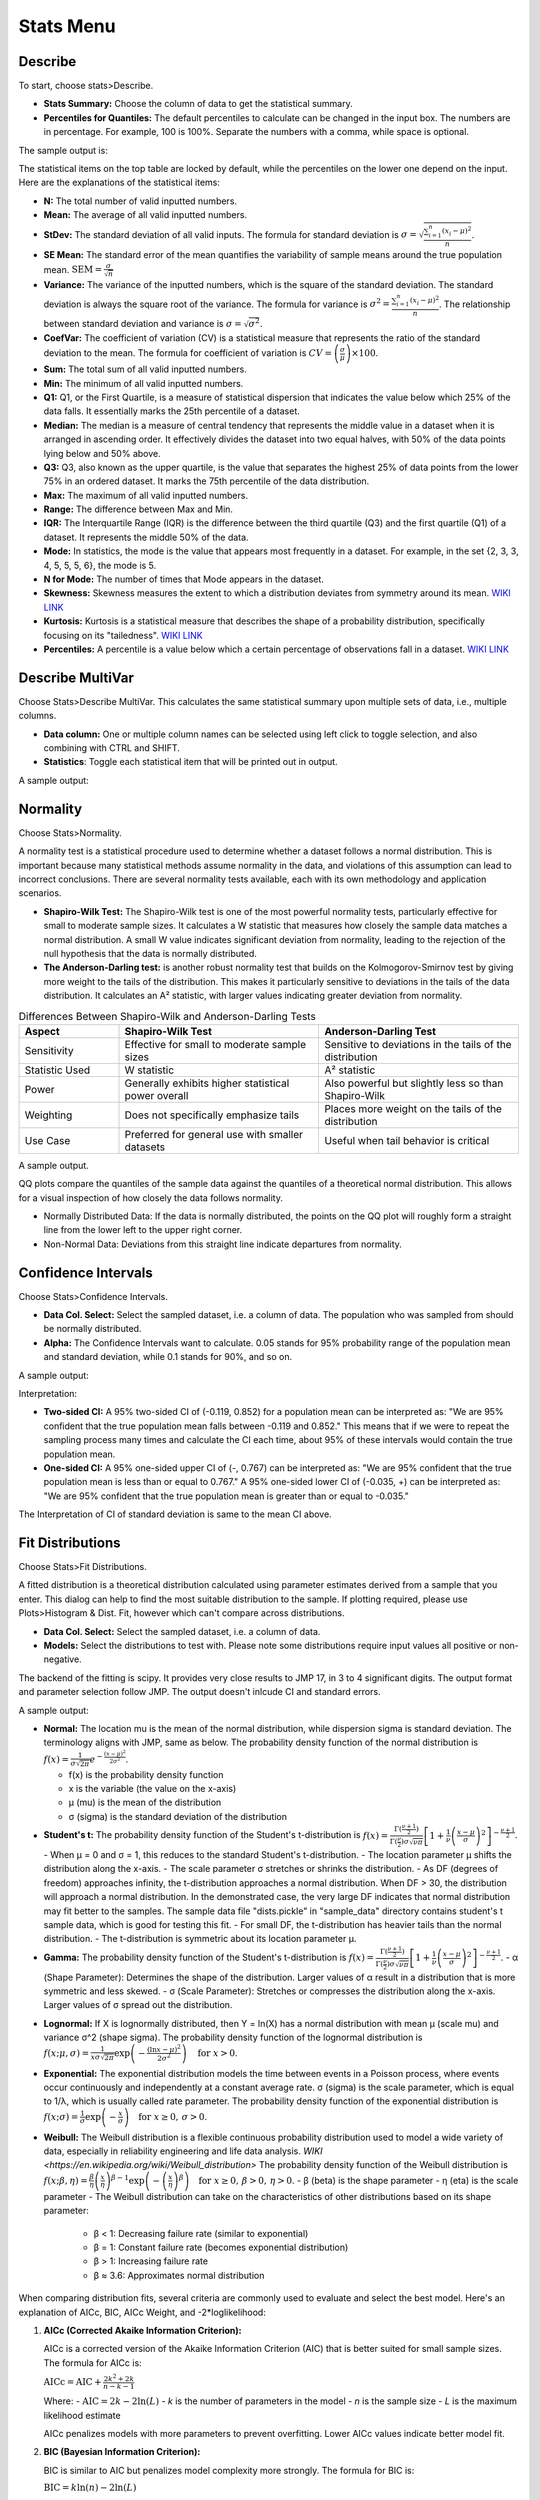 Stats Menu
==========

Describe
--------

To start, choose stats>Describe.

.. image:: images/describe1.png
   :align: center

- **Stats Summary:** Choose the column of data to get the statistical summary.

- **Percentiles for Quantiles:** The default percentiles to calculate can be changed in the input box. The numbers are in percentage. For example, 100 is 100%. Separate the numbers with a comma, while space is optional.

The sample output is:

.. image:: images/describe2.png
   :align: center

The statistical items on the top table are locked by default, while the percentiles on the lower one depend on the input. Here are the explanations of the statistical items:

- **N:** The total number of valid inputted numbers.

- **Mean:** The average of all valid inputted numbers.

- **StDev:** The standard deviation of all valid inputs. The formula for standard deviation is :math:`\sigma = \sqrt{\frac{\sum_{i=1}^{n} (x_i - \mu)^2}{n}}`.

- **SE Mean:** The standard error of the mean quantifies the variability of sample means around the true population mean. :math:`\text{SEM} = \frac{\sigma}{\sqrt{n}}`

- **Variance:** The variance of the inputted numbers, which is the square of the standard deviation. The standard deviation is always the square root of the variance. The formula for variance is :math:`\sigma^2 = \frac{\sum_{i=1}^{n} (x_i - \mu)^2}{n}`. The relationship between standard deviation and variance is :math:`\sigma = \sqrt{\sigma^2}`.

- **CoefVar:** The coefficient of variation (CV) is a statistical measure that represents the ratio of the standard deviation to the mean. The formula for coefficient of variation is :math:`CV = \left(\frac{\sigma}{\mu}\right) \times 100`.

- **Sum:** The total sum of all valid inputted numbers.

- **Min:** The minimum of all valid inputted numbers.

- **Q1:** Q1, or the First Quartile, is a measure of statistical dispersion that indicates the value below which 25% of the data falls. It essentially marks the 25th percentile of a dataset.

- **Median:** The median is a measure of central tendency that represents the middle value in a dataset when it is arranged in ascending order. It effectively divides the dataset into two equal halves, with 50% of the data points lying below and 50% above.

- **Q3:** Q3, also known as the upper quartile, is the value that separates the highest 25% of data points from the lower 75% in an ordered dataset. It marks the 75th percentile of the data distribution.

- **Max:** The maximum of all valid inputted numbers.

- **Range:** The difference between Max and Min.

- **IQR:** The Interquartile Range (IQR) is the difference between the third quartile (Q3) and the first quartile (Q1) of a dataset. It represents the middle 50% of the data.

- **Mode:** In statistics, the mode is the value that appears most frequently in a dataset. For example, in the set {2, 3, 3, 4, 5, 5, 5, 6}, the mode is 5.

- **N for Mode:** The number of times that Mode appears in the dataset.

- **Skewness:** Skewness measures the extent to which a distribution deviates from symmetry around its mean. `WIKI LINK <https://en.wikipedia.org/wiki/Skewness>`_

- **Kurtosis:** Kurtosis is a statistical measure that describes the shape of a probability distribution, specifically focusing on its "tailedness". `WIKI LINK <https://en.wikipedia.org/wiki/Kurtosis>`_

- **Percentiles:** A percentile is a value below which a certain percentage of observations fall in a dataset. `WIKI LINK <https://en.wikipedia.org/wiki/Percentile>`_

Describe MultiVar
-----------------

Choose Stats>Describe MultiVar. This calculates the same statistical summary upon multiple sets of data, i.e., multiple columns.

.. image:: images/multides1.png
   :align: center

- **Data column:** One or multiple column names can be selected using left click to toggle selection, and also combining with CTRL and SHIFT.

- **Statistics**: Toggle each statistical item that will be printed out in output.

A sample output:

.. image:: images/multides2.png
   :align: center

Normality
---------

Choose Stats>Normality. 

.. image:: images/norm_test1.png
   :align: center

A normality test is a statistical procedure used to determine whether a dataset follows a normal distribution. This is important because many statistical methods assume normality in the data, and violations of this assumption can lead to incorrect conclusions. There are several normality tests available, each with its own methodology and application scenarios.

- **Shapiro-Wilk Test:** The Shapiro-Wilk test is one of the most powerful normality tests, particularly effective for small to moderate sample sizes. It calculates a W statistic that measures how closely the sample data matches a normal distribution. A small W value indicates significant deviation from normality, leading to the rejection of the null hypothesis that the data is normally distributed.

- **The Anderson-Darling test:** is another robust normality test that builds on the Kolmogorov-Smirnov test by giving more weight to the tails of the distribution. This makes it particularly sensitive to deviations in the tails of the data distribution. It calculates an A² statistic, with larger values indicating greater deviation from normality.

.. list-table:: Differences Between Shapiro-Wilk and Anderson-Darling Tests
   :widths: 20 40 40
   :header-rows: 1

   * - Aspect
     - Shapiro-Wilk Test
     - Anderson-Darling Test
   * - Sensitivity
     - Effective for small to moderate sample sizes
     - Sensitive to deviations in the tails of the distribution
   * - Statistic Used
     - W statistic
     - A² statistic
   * - Power
     - Generally exhibits higher statistical power overall
     - Also powerful but slightly less so than Shapiro-Wilk
   * - Weighting
     - Does not specifically emphasize tails
     - Places more weight on the tails of the distribution
   * - Use Case
     - Preferred for general use with smaller datasets
     - Useful when tail behavior is critical

A sample output.

.. image:: images/norm_test2.png
   :align: center

QQ plots compare the quantiles of the sample data against the quantiles of a theoretical normal distribution. This allows for a visual inspection of how closely the data follows normality. 

- Normally Distributed Data: If the data is normally distributed, the points on the QQ plot will roughly form a straight line from the lower left to the upper right corner.
- Non-Normal Data: Deviations from this straight line indicate departures from normality.


Confidence Intervals
--------------------

Choose Stats>Confidence Intervals.

.. image:: images/ci1.png
   :align: center

- **Data Col. Select:** Select the sampled dataset, i.e. a column of data. The population who was sampled from should be normally distributed. 

- **Alpha:** The Confidence Intervals want to calculate. 0.05 stands for 95% probability range of the population mean and standard deviation, while 0.1 stands for 90%, and so on.

A sample output:

.. image:: images/ci2.png
   :align: center

Interpretation:

- **Two-sided CI:** A 95% two-sided CI of (-0.119, 0.852) for a population mean can be interpreted as: "We are 95% confident that the true population mean falls between -0.119 and 0.852." This means that if we were to repeat the sampling process many times and calculate the CI each time, about 95% of these intervals would contain the true population mean.

- **One-sided CI:** A 95% one-sided upper CI of (-, 0.767) can be interpreted as: "We are 95% confident that the true population mean is less than or equal to 0.767." A 95% one-sided lower CI of (-0.035, +) can be interpreted as: "We are 95% confident that the true population mean is greater than or equal to -0.035."

The Interpretation of CI of standard deviation is same to the mean CI above. 

Fit Distributions
-----------------

Choose Stats>Fit Distributions.

.. image:: images/fit_dist1.png
   :align: center

A fitted distribution is a theoretical distribution calculated using parameter estimates derived from a sample that you enter. This dialog can help to find the most suitable distribution to the sample. If plotting required, please use Plots>Histogram & Dist. Fit, however which can't compare across distributions.

- **Data Col. Select:** Select the sampled dataset, i.e. a column of data. 
- **Models:** Select the distributions to test with. Please note some distributions require input values all positive or non-negative.

The backend of the fitting is scipy. It provides very close results to JMP 17, in 3 to 4 significant digits. The output format and parameter selection follow JMP. The output doesn't inlcude CI and standard errors.

A sample output:

.. image:: images/fit_dist2.png
   :align: center

- **Normal:** The location mu is the mean of the normal distribution, while dispersion sigma is standard deviation. The terminology aligns with JMP, same as below. The probability density function of the normal distribution is :math:`f(x) = \frac{1}{\sigma\sqrt{2\pi}} e^{-\frac{(x-\mu)^2}{2\sigma^2}}`.

  - f(x) is the probability density function
  - x is the variable (the value on the x-axis)
  - μ (mu) is the mean of the distribution
  - σ (sigma) is the standard deviation of the distribution 

- **Student's t:** The probability density function of the Student's t-distribution is :math:`f(x) = \frac{\Gamma(\frac{\nu+1}{2})}{\Gamma(\frac{\nu}{2}) \sigma\sqrt{\nu\pi}} \left[1 + \frac{1}{\nu}\left(\frac{x-\mu}{\sigma}\right)^2\right]^{-\frac{\nu+1}{2}}`.
  - When μ = 0 and σ = 1, this reduces to the standard Student's t-distribution.
  - The location parameter μ shifts the distribution along the x-axis.
  - The scale parameter σ stretches or shrinks the distribution.
  - As DF (degrees of freedom) approaches infinity, the t-distribution approaches a normal distribution. When DF > 30, the distribution will approach a normal distribution. In the demonstrated case, the very large DF indicates that normal distribution may fit better to the samples. The sample data file "dists.pickle" in "sample_data" directory contains student's t sample data, which is good for testing this fit.
  - For small DF, the t-distribution has heavier tails than the normal distribution.
  - The t-distribution is symmetric about its location parameter μ.

- **Gamma:** The probability density function of the Student's t-distribution is :math:`f(x) = \frac{\Gamma(\frac{\nu+1}{2})}{\Gamma(\frac{\nu}{2}) \sigma\sqrt{\nu\pi}} \left[1 + \frac{1}{\nu}\left(\frac{x-\mu}{\sigma}\right)^2\right]^{-\frac{\nu+1}{2}}`.
  - α (Shape Parameter): Determines the shape of the distribution. Larger values of α result in a distribution that is more symmetric and less skewed.
  - σ (Scale Parameter): Stretches or compresses the distribution along the x-axis. Larger values of σ spread out the distribution.

.. image:: images/fit_dist3.png
   :align:center

- **Lognormal:** If X is lognormally distributed, then Y = ln(X) has a normal distribution with mean μ (scale mu) and variance σ^2 (shape sigma). The probability density function of the lognormal distribution is :math:`f(x; \mu, \sigma) = \frac{1}{x\sigma\sqrt{2\pi}} \exp\left(-\frac{(\ln x - \mu)^2}{2\sigma^2}\right) \quad \text{for } x > 0`.

- **Exponential:** The exponential distribution models the time between events in a Poisson process, where events occur continuously and independently at a constant average rate. σ (sigma) is the scale parameter, which is equal to 1/λ, which is usually called rate parameter. The probability density function of the exponential distribution is :math:`f(x; \sigma) = \frac{1}{\sigma} \exp\left(-\frac{x}{\sigma}\right) \quad \text{for } x \geq 0, \, \sigma > 0`.

- **Weibull:** The Weibull distribution is a flexible continuous probability distribution used to model a wide variety of data, especially in reliability engineering and life data analysis. `WIKI <https://en.wikipedia.org/wiki/Weibull_distribution>` The probability density function of the Weibull distribution is :math:`f(x; \beta, \eta) = \frac{\beta}{\eta} \left(\frac{x}{\eta}\right)^{\beta-1} \exp\left(-\left(\frac{x}{\eta}\right)^\beta\right) \quad \text{for } x \geq 0, \, \beta > 0, \, \eta > 0`.
  - β (beta) is the shape parameter
  - η (eta) is the scale parameter
  - The Weibull distribution can take on the characteristics of other distributions based on its shape parameter:
    - β < 1: Decreasing failure rate (similar to exponential)
    - β = 1: Constant failure rate (becomes exponential distribution)
    - β > 1: Increasing failure rate
    - β ≈ 3.6: Approximates normal distribution


.. image:: images/fit_dist4.png
   :align:center

When comparing distribution fits, several criteria are commonly used to evaluate and select the best model. Here's an explanation of AICc, BIC, AICc Weight, and -2*loglikelihood:

1. **AICc (Corrected Akaike Information Criterion):**

   AICc is a corrected version of the Akaike Information Criterion (AIC) that is better suited for small sample sizes. The formula for AICc is:

   :math:`\text{AICc} = \text{AIC} + \frac{2k^2 + 2k}{n - k - 1}`

   Where:
   - :math:`\text{AIC} = 2k - 2\ln(L)`
   - *k* is the number of parameters in the model
   - *n* is the sample size
   - *L* is the maximum likelihood estimate

   AICc penalizes models with more parameters to prevent overfitting. Lower AICc values indicate better model fit.

2. **BIC (Bayesian Information Criterion):**

   BIC is similar to AIC but penalizes model complexity more strongly. The formula for BIC is:

   :math:`\text{BIC} = k \ln(n) - 2\ln(L)`

   Where:
   - *k* is the number of parameters
   - *n* is the sample size
   - *L* is the maximum likelihood estimate

   Like AICc, lower BIC values indicate better model fit.

3. **AICc Weight:**

   AICc weight is a measure of the relative likelihood of a model being the best among a set of candidate models. It's calculated as:

   :math:`w_i = \frac{\exp(-0.5 \cdot \Delta_i)}{\sum \exp(-0.5 \cdot \Delta_j)}`

   Where:
   - :math:`\Delta_i` is the difference between the AICc of model *i* and the minimum AICc in the set
   - The sum in the denominator is over all models in the set

   AICc weights sum to 1 across all models. Higher weights indicate stronger support for a model.

4. **-2*loglikelihood:**

   This is simply -2 times the natural logarithm of the likelihood function. It's used in calculating both AIC and BIC. Lower values indicate better fit.

   :math:`-2\cdot\loglikelihood = -2\ln(L)`

When comparing models:
- AICc and BIC balance goodness of fit with model complexity.
- AICc Weight provides a relative measure of model support.
- -2*loglikelihood focuses solely on goodness of fit without penalizing complexity.

These AICc Weight is used in JMP in selecting the most appropriate distribution fit, when multiple fits involved.


    
